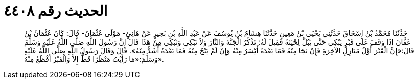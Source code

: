 
= الحديث رقم ٤٤٠٨

[quote.hadith]
حَدَّثَنَا مُحَمَّدُ بْنُ إِسْحَاقَ حَدَّثَنِي يَحْيَى بْنُ مَعِينٍ حَدَّثَنَا هِشَامُ بْنُ يُوسُفَ عَنْ عَبْدِ اللَّهِ بْنِ بَحِيرٍ عَنْ هَانِئٍ- مَوْلَى عُثْمَانَ- قَالَ: كَانَ عُثْمَانُ بْنُ عَفَّانَ إِذَا وَقَفَ عَلَى قَبْرٍ يَبْكِي حَتَّى يَبُلَّ لِحْيَتَهُ فَقِيلَ لَهُ: تَذْكُرُ الْجَنَّةَ وَالنَّارَ وَلاَ تَبْكِي وَتَبْكِي مِنْ هَذَا قَالَ إِنَّ رَسُولَ اللَّهِ صَلَّى اللَّهُ عَلَيْهِ وَسَلَّمَ قَالَ:«إِنَّ الْقَبْرَ أَوَّلُ مَنَازِلِ الآخِرَةِ فَإِنْ نَجَا مِنْهُ فَمَا بَعْدَهُ أَيْسَرُ مِنْهُ وَإِنْ لَمْ يَنْجُ مِنْهُ فَمَا بَعْدَهُ أَشَدُّ مِنْهُ». قَالَ وَقَالَ رَسُولُ اللَّهِ صَلَّى اللَّهُ عَلَيْهِ وَسَلَّمَ:«مَا رَأَيْتُ مَنْظَرًا قَطُّ إِلاَّ وَالْقَبْرُ أَفْظَعُ مِنْهُ».